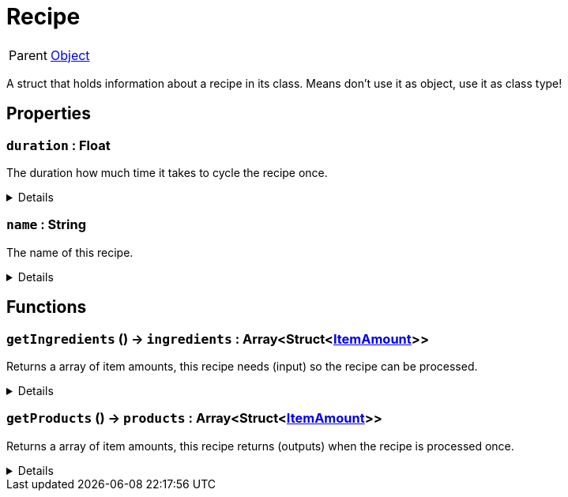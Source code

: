 = Recipe
:table-caption!:

[cols="1,5a",separator="!"]
!===
! Parent
! xref:/reflection/classes/Object.adoc[Object]
!===

A struct that holds information about a recipe in its class. Means don't use it as object, use it as class type!

// tag::interface[]

== Properties

// tag::func-duration-title[]
=== `duration` : Float
// tag::func-duration[]

The duration how much time it takes to cycle the recipe once.

[%collapsible]
====
[cols="1,5a",separator="!"]
!===
! Flags ! +++<span style='color:#e59445'><i>ReadOnly</i></span> <span style='color:#bb2828'><i>RuntimeSync</i></span> <span style='color:#bb2828'><i>RuntimeParallel</i></span> <span style='color:#5dafc5'><i>ClassProp</i></span>+++

! Display Name ! Duration
!===
====
// end::func-duration[]
// end::func-duration-title[]
// tag::func-name-title[]
=== `name` : String
// tag::func-name[]

The name of this recipe.

[%collapsible]
====
[cols="1,5a",separator="!"]
!===
! Flags ! +++<span style='color:#e59445'><i>ReadOnly</i></span> <span style='color:#bb2828'><i>RuntimeSync</i></span> <span style='color:#bb2828'><i>RuntimeParallel</i></span> <span style='color:#5dafc5'><i>ClassProp</i></span>+++

! Display Name ! Name
!===
====
// end::func-name[]
// end::func-name-title[]

== Functions

// tag::func-getIngredients-title[]
=== `getIngredients` () -> `ingredients` : Array<Struct<xref:/reflection/structs/ItemAmount.adoc[ItemAmount]>>
// tag::func-getIngredients[]

Returns a array of item amounts, this recipe needs (input) so the recipe can be processed.

[%collapsible]
====
[cols="1,5a",separator="!"]
!===
! Flags
! +++<span style='color:#bb2828'><i>RuntimeSync</i></span> <span style='color:#bb2828'><i>RuntimeParallel</i></span> <span style='color:#5dafc5'><i>ClassFunc</i></span>+++

! Display Name ! Get Ingredients
!===

.Return Values
[%header,cols="1,1,4a",separator="!"]
!===
!Name !Type !Description

! *Ingredients* `ingredients`
! Array<Struct<xref:/reflection/structs/ItemAmount.adoc[ItemAmount]>>
! The ingredients of this recipe.
!===

====
// end::func-getIngredients[]
// end::func-getIngredients-title[]
// tag::func-getProducts-title[]
=== `getProducts` () -> `products` : Array<Struct<xref:/reflection/structs/ItemAmount.adoc[ItemAmount]>>
// tag::func-getProducts[]

Returns a array of item amounts, this recipe returns (outputs) when the recipe is processed once.

[%collapsible]
====
[cols="1,5a",separator="!"]
!===
! Flags
! +++<span style='color:#bb2828'><i>RuntimeSync</i></span> <span style='color:#bb2828'><i>RuntimeParallel</i></span> <span style='color:#5dafc5'><i>ClassFunc</i></span>+++

! Display Name ! Get Products
!===

.Return Values
[%header,cols="1,1,4a",separator="!"]
!===
!Name !Type !Description

! *Products* `products`
! Array<Struct<xref:/reflection/structs/ItemAmount.adoc[ItemAmount]>>
! The products of this recipe.
!===

====
// end::func-getProducts[]
// end::func-getProducts-title[]

// end::interface[]

